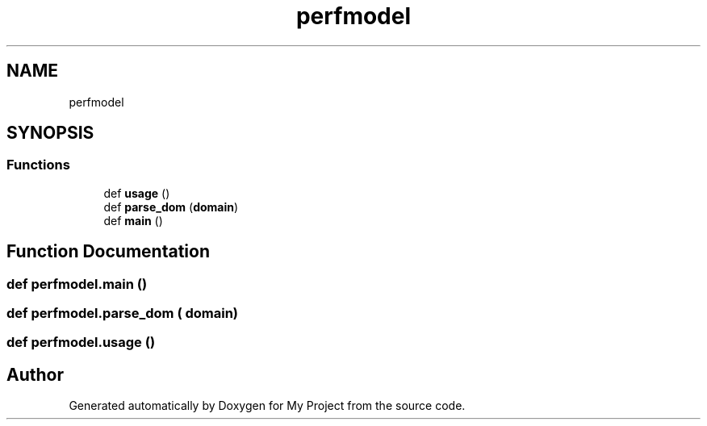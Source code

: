 .TH "perfmodel" 3 "Sun Jul 12 2020" "My Project" \" -*- nroff -*-
.ad l
.nh
.SH NAME
perfmodel
.SH SYNOPSIS
.br
.PP
.SS "Functions"

.in +1c
.ti -1c
.RI "def \fBusage\fP ()"
.br
.ti -1c
.RI "def \fBparse_dom\fP (\fBdomain\fP)"
.br
.ti -1c
.RI "def \fBmain\fP ()"
.br
.in -1c
.SH "Function Documentation"
.PP 
.SS "def perfmodel\&.main ()"

.SS "def perfmodel\&.parse_dom ( domain)"

.SS "def perfmodel\&.usage ()"

.SH "Author"
.PP 
Generated automatically by Doxygen for My Project from the source code\&.
